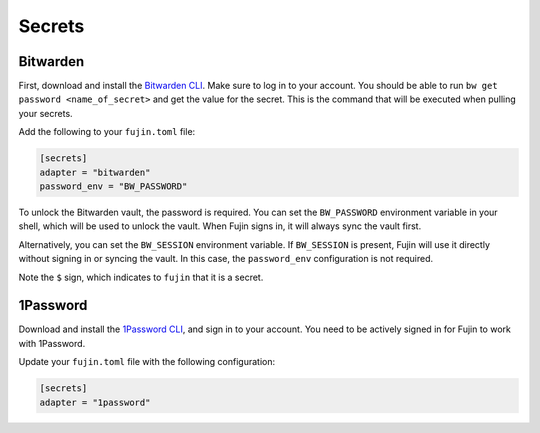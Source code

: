 Secrets  
=======  

Bitwarden  
---------  

First, download and install the `Bitwarden CLI <https://bitwarden.com/help/cli/#download-and-install>`_. Make sure to log in to your account.  
You should be able to run ``bw get password <name_of_secret>`` and get the value for the secret. This is the command that will be executed when pulling your secrets.  

Add the following to your ``fujin.toml`` file:  

.. code-block:: toml  

    [secrets]  
    adapter = "bitwarden"  
    password_env = "BW_PASSWORD"  

To unlock the Bitwarden vault, the password is required. You can set the ``BW_PASSWORD`` environment variable in your shell, which will be used to unlock the vault.  
When Fujin signs in, it will always sync the vault first.  

Alternatively, you can set the ``BW_SESSION`` environment variable. If ``BW_SESSION`` is present, Fujin will use it directly without signing in or syncing the vault. In this case, the ``password_env`` configuration is not required.  

.. code-block:: text  
    :caption: Example of an environment file with Bitwarden secrets  

    DEBUG=False  
    AWS_ACCESS_KEY_ID=$AWS_ACCESS_KEY_ID  
    AWS_SECRET_ACCESS_KEY=$AWS_SECRET_ACCESS_KEY  

Note the ``$`` sign, which indicates to ``fujin`` that it is a secret.  

1Password  
---------  

Download and install the `1Password CLI <https://developer.1password.com/docs/cli>`_, and sign in to your account.  
You need to be actively signed in for Fujin to work with 1Password.  

Update your ``fujin.toml`` file with the following configuration:  

.. code-block:: toml  

    [secrets]  
    adapter = "1password"  

.. code-block:: text  
    :caption: Example of an environment file with 1Password secrets  

    DEBUG=False  
    AWS_ACCESS_KEY_ID=$op://personal/aws-access-key-id/password  
    AWS_SECRET_ACCESS_KEY=$op://personal/aws-secret-access-key/password  
